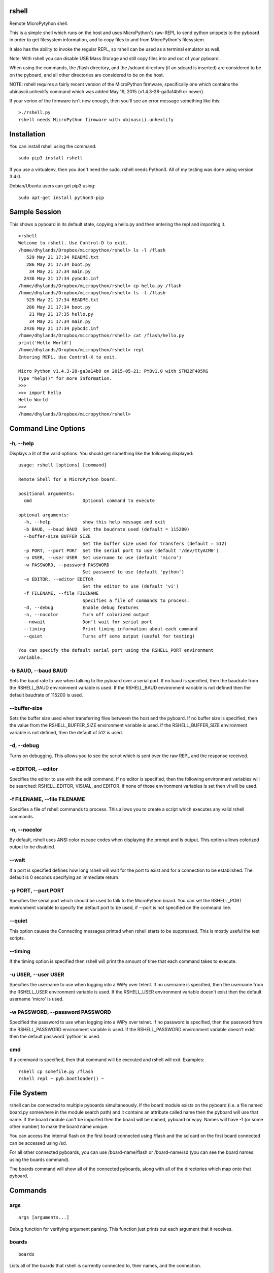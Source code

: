 rshell
=========

Remote MicroPytyhon shell.

This is a simple shell which runs on the host and uses MicroPython's
raw-REPL to send python snippets to the pyboard in order to get
filesystem information, and to copy files to and from MicroPython's
filesystem.

It also has the ability to invoke the regular REPL, so rshell can be
used as a terminal emulator as well.

Note: With rshell you can disable USB Mass Storage and still copy files
into and out of your pyboard.

When using the commands, the /flash directory, and the /sdcard directory
(if an sdcard is inserted) are considered to be on the pyboard, and all
other directories are considered to be on the host.

NOTE: rshell requires a fairly recent version of the MicroPython
firmware, specifically one which contains the ubinascii.unhexlify
command which was added May 19, 2015 (v1.4.3-28-ga3a14b9 or newer).

If your verion of the firmware isn't new enough, then you'll see an
error message something like this:

::

    >./rshell.py
    rshell needs MicroPython firmware with ubinascii.unhexlify

Installation
============

You can install rshell using the command:

::

    sudo pip3 install rshell

If you use a virtualenv, then you don't need the sudo. rshell needs Python3.
All of my testing was done using version 3.4.0.

Debian/Ubuntu users can get pip3 using:

::

    sudo apt-get install python3-pip

Sample Session
==============

This shows a pyboard in its default state, copying a hello.py and then
entering the repl and importing it.

::

    >rshell
    Welcome to rshell. Use Control-D to exit.
    /home/dhylands/Dropbox/micropython/rshell> ls -l /flash
       529 May 21 17:34 README.txt
       286 May 21 17:34 boot.py
        34 May 21 17:34 main.py
      2436 May 21 17:34 pybcdc.inf
    /home/dhylands/Dropbox/micropython/rshell> cp hello.py /flash
    /home/dhylands/Dropbox/micropython/rshell> ls -l /flash
       529 May 21 17:34 README.txt
       286 May 21 17:34 boot.py
        21 May 21 17:35 hello.py
        34 May 21 17:34 main.py
      2436 May 21 17:34 pybcdc.inf
    /home/dhylands/Dropbox/micropython/rshell> cat /flash/hello.py
    print('Hello World')
    /home/dhylands/Dropbox/micropython/rshell> repl
    Entering REPL. Use Control-X to exit.

    Micro Python v1.4.3-28-ga3a14b9 on 2015-05-21; PYBv1.0 with STM32F405RG
    Type "help()" for more information.
    >>> 
    >>> import hello
    Hello World
    >>> 
    /home/dhylands/Dropbox/micropython/rshell> 

Command Line Options
====================

-h, --help
----------

Displays a lit of the valid options. You should get something like the
following displayed:

::

    usage: rshell [options] [command]

    Remote Shell for a MicroPython board.

    positional arguments:
      cmd                   Optional command to execute

    optional arguments:
      -h, --help            show this help message and exit
      -b BAUD, --baud BAUD  Set the baudrate used (default = 115200)
      --buffer-size BUFFER_SIZE
                            Set the buffer size used for transfers (default = 512)
      -p PORT, --port PORT  Set the serial port to use (default '/dev/ttyACM0')
      -u USER, --user USER  Set username to use (default 'micro')
      -w PASSWORD, --password PASSWORD
                            Set password to use (default 'python')
      -e EDITOR, --editor EDITOR
                            Set the editor to use (default 'vi')
      -f FILENAME, --file FILENAME
                            Specifies a file of commands to process.
      -d, --debug           Enable debug features
      -n, --nocolor         Turn off colorized output
      --nowait              Don't wait for serial port
      --timing              Print timing information about each command
      --quiet               Turns off some output (useful for testing)

    You can specify the default serial port using the RSHELL_PORT environment
    variable.

-b BAUD, --baud BAUD
--------------------

Sets the baud rate to use when talking to the pyboard over a serial port. If
no baud is specified, then the baudrate from the RSHELL_BAUD enviroinment
variable is used. If the RSHELL_BAUD environment variable is not defined then
the default baudrate of 115200 is used.

--buffer-size
-------------

Sets the buffer size used when transferring files betweem the host and the
pyboard. If no buffer size is specified, then the value from the
RSHELL_BUFFER_SIZE environment variable is used. If the RSHELL_BUFFER_SIZE
environment variable is not defined, then the default of 512 is used.

-d, --debug
-----------

Turns on debugging. This allows you to see the script which is sent over
the raw REPL and the response received.

-e EDITOR, --editor
-------------------

Specifies the editor to use with the edit command. If no editor is specified,
then the following environment variables will be searched: RSHELL_EDITOR,
VISUAL, and EDITOR. If none of those environment variables is set then vi will
be used.

-f FILENAME, --file FILENAME
----------------------------

Specifies a file of rshell commands to process. This allows you to
create a script which executes any valid rshell commands.

-n, --nocolor
-------------

By default, rshell uses ANSI color escape codes when displaying the
prompt and ls output. This option allows colorized output to be
disabled.

--wait
------

If a port is specified defines how long rshell will wait for the port to exist
and for a connection to be established. The default is 0 seconds specifying an
immediate return.

-p PORT, --port PORT
--------------------

Specifies the serial port which should be used to talk to the
MicroPython board. You can set the RSHELL\_PORT environment variable to
specify the default port to be used, if --port is not specified on the
command line.

--quiet
-------

This option causes the Connecting messages printed when rshell starts to be
suppressed. This is mostly useful the test scripts.

--timing
--------

If the timing option is specified then rshell will print the amount of time
that each command takes to execute.

-u USER, --user USER
--------------------

Specifies the username to use when logging into a WiPy over telent. If no
username is specified, then the username from the RSHELL_USER environment
variable is used. If the RSHELL_USER environment variable doesn't exist
then the default username 'micro' is used.

-w PASSWORD, --password PASSWORD
--------------------------------

Specified the password to use when logging into a WiPy over telnet. If no
password is specified, then the password from the RSHELL_PASSWORD environment
variable is used. If the RSHELL_PASSWORD environment variable doesn't exist
then the default password 'python' is used.

cmd
---

If a command is specified, then that command will be executed and rshell will
exit. Examples:

::

    rshell cp somefile.py /flash
    rshell repl ~ pyb.bootloader() ~

File System
===========

rshell can be connected to multiple pyboards simultaneously. If the
board module exists on the pyboard (i.e. a file named board.py somewhere
in the module search path) and it contains an attribute called name then
the pyboard will use that name. If the board module can't be imported
then the board will be named, pyboard or wipy. Names will have -1 (or
some other number) to make the board name unique.

You can access the internal flash on the first board connected using
/flash and the sd card on the first board connected can be accessed
using /sd.

For all other connected pyboards, you can use /board-name/flash or
/board-name/sd (you can see the board names using the boards command).

The boards command will show all of the connected pyboards, along with all of
the directories which map onto that pyboard.

Commands
========

args
----

::

    args [arguments...]

Debug function for verifying argument parsing. This function just prints
out each argument that it receives.

boards
------

::

    boards

Lists all of the boards that rshell is currently connected to, their
names, and the connection.

cat
---

::

    cat FILENAME...

Concatinates files and sends to stdout.

cd
--

::

    cd DIRECTORY

Changes the current directory. ~ expansion is supported, and cd - goes
to the previous directory.

connect
-------

::

    connect TYPE TYPE_PARAMS
    connect serial port [baud]
    connect telnet ip-address-or-name

Connects a pyboard to rshell. rshell can be connected to multiple
pyboards simultaneously.

cp
--

::

    cp SOURCE DEST
    cp SOURCE... DIRECTORY

Copies the SOURCE file to DEST. DEST may be a filename or a directory
name. If more than one source file is specified, then the destination
should be a directory.

echo
----

::

    echo TEXT...

Display a line of text.

edit
----

::

    edit filename

If the file is on a pyboard, it copies the file to host, invokes an
editor and if any changes were made to the file, it copies it back to
the pyboard.

The editor which is used defaults to vi, but can be overridem using
either the --editor command line option when rshell.py is invoked, or by
using the RSHELL\_EDITOR, VISUAL or EDITOR environment variables (they
are tried in the order listed).

filesize
--------

::

    filesize FILE

Prints the size of the file, in bytes. This function is primarily
testing.

filetype
--------

::

    filetype FILE

Prints the type of file (dir or file). This function is primarily for
testing.

help
----

::

    help [COMMAND]

List available commands with no arguments, or detailed help when a
command is provided.

ls
--

::

    usage: ls [-a] [-l] FILE...

    List directory contents.

    positional arguments:
      FILE        Files or directories to list

    optional arguments:
      -h, --help  show this help message and exit
      -a, --all   do not ignore hidden files
      -l, --long  use a long listing format

mkdir
-----

::

    mkdir DIRECTORY...

Creates one or more directories.

repl
----

::

    repl [board-name] [~ line][ ~]

Enters into the regular REPL with the MicroPython board. Use Control-X
to exit REPL mode and return the shell. It may take a second or two
before the REPL exits.

If you provide a board-name then rshell will connect to that board,
otherwise it will connect to the default board (first connected board).

If you provide a tilde followed by a space (~ ) then anything after the
tilde will be entered as if you typed it on the command line.

If you want the repl to exit, end the line with the ~ character.

For example, you could use:

::

    rshell.py repl ~ pyb.bootloader()~

and it will boot the pyboard into DFU.

rm
--

::

    usage: rm [-r|--recursive][-f|--force] FILE...

    Removes files or directories (directories must be empty).

    positional arguments:
      FILE             File to remove

    optional arguments:
      -h, --help       show this help message and exit
      -r, --recursive  remove directories and their contents recursively
      -f, --force      ignore nonexistant files and arguments

shell
-----

The shell command can also be abbreviated using the exclamation point.

::

    shell some-command
    !some-command

This will invoke a command, and return back to rshell. Example:

::

    !make deploy

will flash the pyboard.
